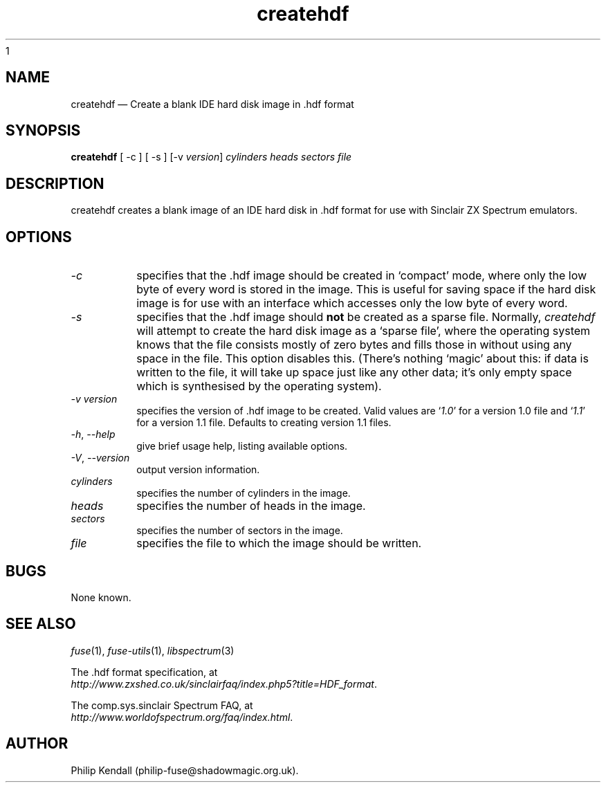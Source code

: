 1\" -*- nroff -*-
.\"
.\" createhdf.1: createhdf man page
.\" Copyright (c) 2004-2018 Philip Kendall
.\"
.\" This program is free software; you can redistribute it and/or modify
.\" it under the terms of the GNU General Public License as published by
.\" the Free Software Foundation; either version 2 of the License, or
.\" (at your option) any later version.
.\"
.\" This program is distributed in the hope that it will be useful,
.\" but WITHOUT ANY WARRANTY; without even the implied warranty of
.\" MERCHANTABILITY or FITNESS FOR A PARTICULAR PURPOSE.  See the
.\" GNU General Public License for more details.
.\"
.\" You should have received a copy of the GNU General Public License along
.\" with this program; if not, write to the Free Software Foundation, Inc.,
.\" 51 Franklin Street, Fifth Floor, Boston, MA 02110-1301 USA.
.\"
.\" Author contact information:
.\"
.\" E-mail: philip-fuse@shadowmagic.org.uk
.\"
.\"
.TH createhdf 1 "29th April, 2018" "Version 1.4.1" "Emulators"
.\"
.\"------------------------------------------------------------------
.\"
.SH NAME
createhdf \(em Create a blank IDE hard disk image in .hdf format
.\"
.\"------------------------------------------------------------------
.\"
.SH SYNOPSIS
.B createhdf
[ \-c ] [ \-s ]
.RI "[\-v " version ]
.I cylinders heads sectors file
.P
.\"
.\"------------------------------------------------------------------
.\"
.SH DESCRIPTION
createhdf creates a blank image of an IDE hard disk in .hdf format for
use with Sinclair ZX Spectrum emulators.
.\"
.\"------------------------------------------------------------------
.\"
.SH OPTIONS
.TP
.I \-c
specifies that the .hdf image should be created in `compact' mode,
where only the low byte of every word is stored in the image. This is
useful for saving space if the hard disk image is for use with an
interface which accesses only the low byte of every word.
.TP
.I \-s
specifies that the .hdf image should
.B not
be created as a sparse file. Normally,
.I createhdf
will attempt to create the hard disk image as a `sparse file', where
the operating system knows that the file consists mostly of zero bytes
and fills those in without using any space in the file. This option
disables this. (There's nothing `magic' about this: if data is written
to the file, it will take up space just like any other data; it's only
empty space which is synthesised by the operating system).
.TP
.I \-v version
specifies the version of .hdf image to be created. Valid values are
.RI ` 1.0 '
for a version 1.0 file and
.RI ` 1.1 '
for a version 1.1 file. Defaults to creating version 1.1 files.
.TP
.IR \-h ", " \-\-help
give brief usage help, listing available options.
.TP
.IR \-V ", " \-\-version
output version information.
.TP
.I cylinders
specifies the number of cylinders in the image.
.TP
.I heads
specifies the number of heads in the image.
.TP
.I sectors
specifies the number of sectors in the image.
.TP
.I file
specifies the file to which the image should be written.
.\"
.\"------------------------------------------------------------------
.\"
.SH BUGS
None known.
.\"
.\"------------------------------------------------------------------
.\"
.SH SEE ALSO
.IR fuse "(1),"
.IR fuse\-utils "(1),"
.IR libspectrum "(3)"
.PP
The .hdf format specification, at
.br
.IR "http://www.zxshed.co.uk/sinclairfaq/index.php5?title=HDF_format" .
.PP
The comp.sys.sinclair Spectrum FAQ, at
.br
.IR "http://www.worldofspectrum.org/faq/index.html" .
.\"
.\"------------------------------------------------------------------
.\"
.SH AUTHOR
Philip Kendall (philip\-fuse@shadowmagic.org.uk).
